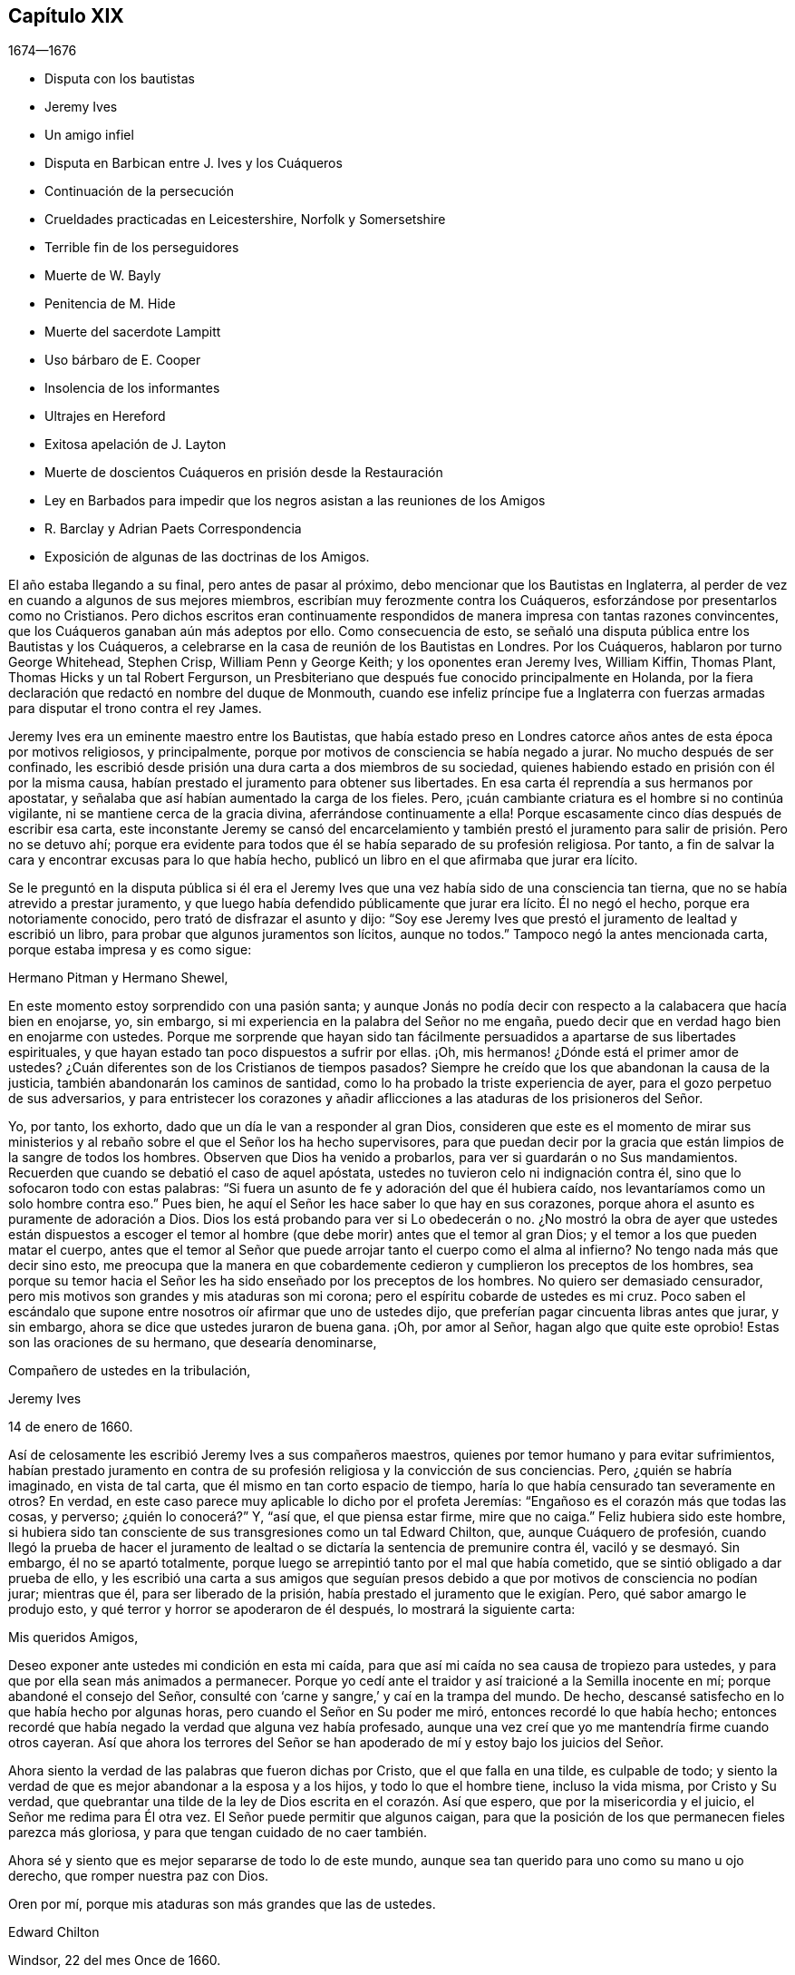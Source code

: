 == Capítulo XIX

[.section-date]
1674--1676

[.chapter-synopsis]
* Disputa con los bautistas
* Jeremy Ives
* Un amigo infiel
* Disputa en Barbican entre J. Ives y los Cuáqueros
* Continuación de la persecución
* Crueldades practicadas en Leicestershire, Norfolk y Somersetshire
* Terrible fin de los perseguidores
* Muerte de W. Bayly
* Penitencia de M. Hide
* Muerte del sacerdote Lampitt
* Uso bárbaro de E. Cooper
* Insolencia de los informantes
* Ultrajes en Hereford
* Exitosa apelación de J. Layton
* Muerte de doscientos Cuáqueros en prisión desde la Restauración
* Ley en Barbados para impedir que los negros asistan a las reuniones de los Amigos
* R. Barclay y Adrian Paets Correspondencia
* Exposición de algunas de las doctrinas de los Amigos.

El año estaba llegando a su final, pero antes de pasar al próximo,
debo mencionar que los Bautistas en Inglaterra,
al perder de vez en cuando a algunos de sus mejores miembros,
escribían muy ferozmente contra los Cuáqueros,
esforzándose por presentarlos como no Cristianos.
Pero dichos escritos eran continuamente respondidos
de manera impresa con tantas razones convincentes,
que los Cuáqueros ganaban aún más adeptos por ello.
Como consecuencia de esto,
se señaló una disputa pública entre los Bautistas y los Cuáqueros,
a celebrarse en la casa de reunión de los Bautistas en Londres.
Por los Cuáqueros, hablaron por turno George Whitehead, Stephen Crisp,
William Penn y George Keith; y los oponentes eran Jeremy Ives, William Kiffin,
Thomas Plant, Thomas Hicks y un tal Robert Fergurson,
un Presbiteriano que después fue conocido principalmente en Holanda,
por la fiera declaración que redactó en nombre del duque de Monmouth,
cuando ese infeliz príncipe fue a Inglaterra con fuerzas
armadas para disputar el trono contra el rey James.

Jeremy Ives era un eminente maestro entre los Bautistas,
que había estado preso en Londres catorce años antes de esta época por motivos religiosos,
y principalmente, porque por motivos de consciencia se había negado a jurar.
No mucho después de ser confinado,
les escribió desde prisión una dura carta a dos miembros de su sociedad,
quienes habiendo estado en prisión con él por la misma causa,
habían prestado el juramento para obtener sus libertades.
En esa carta él reprendía a sus hermanos por apostatar,
y señalaba que así habían aumentado la carga de los fieles.
Pero, ¡cuán cambiante criatura es el hombre si no continúa vigilante,
ni se mantiene cerca de la gracia divina, aferrándose continuamente a ella!
Porque escasamente cinco días después de escribir esa carta,
este inconstante Jeremy se cansó del encarcelamiento y también
prestó el juramento para salir de prisión. Pero no se detuvo ahí;
porque era evidente para todos que él se había separado de su profesión religiosa.
Por tanto, a fin de salvar la cara y encontrar excusas para lo que había hecho,
publicó un libro en el que afirmaba que jurar era lícito.

Se le preguntó en la disputa pública si él era el Jeremy
Ives que una vez había sido de una consciencia tan tierna,
que no se había atrevido a prestar juramento,
y que luego había defendido públicamente que jurar era lícito.
Él no negó el hecho, porque era notoriamente conocido,
pero trató de disfrazar el asunto y dijo:
"`Soy ese Jeremy Ives que prestó el juramento de lealtad y escribió un libro,
para probar que algunos juramentos son lícitos, aunque no todos.`"
Tampoco negó la antes mencionada carta, porque estaba impresa y es como sigue:

[.embedded-content-document.letter]
--

[.salutation]
Hermano Pitman y Hermano Shewel,

En este momento estoy sorprendido con una pasión santa;
y aunque Jonás no podía decir con respecto a la calabacera que hacía bien en enojarse,
yo, sin embargo, si mi experiencia en la palabra del Señor no me engaña,
puedo decir que en verdad hago bien en enojarme con ustedes.
Porque me sorprende que hayan sido tan fácilmente
persuadidos a apartarse de sus libertades espirituales,
y que hayan estado tan poco dispuestos a sufrir por ellas.
¡Oh, mis hermanos! ¿Dónde está el primer amor de ustedes?
¿Cuán diferentes son de los Cristianos de tiempos pasados?
Siempre he creído que los que abandonan la causa de la justicia,
también abandonarán los caminos de santidad,
como lo ha probado la triste experiencia de ayer,
para el gozo perpetuo de sus adversarios,
y para entristecer los corazones y añadir aflicciones
a las ataduras de los prisioneros del Señor.

Yo, por tanto, los exhorto, dado que un día le van a responder al gran Dios,
consideren que este es el momento de mirar sus ministerios
y al rebaño sobre el que el Señor los ha hecho supervisores,
para que puedan decir por la gracia que están limpios de la sangre de todos los hombres.
Observen que Dios ha venido a probarlos, para ver si guardarán o no Sus mandamientos.
Recuerden que cuando se debatió el caso de aquel apóstata,
ustedes no tuvieron celo ni indignación contra él,
sino que lo sofocaron todo con estas palabras:
"`Si fuera un asunto de fe y adoración del que él hubiera caído,
nos levantaríamos como un solo hombre contra eso.`"
Pues bien, he aquí el Señor les hace saber lo que hay en sus corazones,
porque ahora el asunto es puramente de adoración a Dios.
Dios los está probando para ver si Lo obedecerán o no.
¿No mostró la obra de ayer que ustedes están dispuestos a escoger el temor
al hombre (que debe morir) antes que el temor al gran Dios;
y el temor a los que pueden matar el cuerpo,
antes que el temor al Señor que puede arrojar tanto el cuerpo como el alma al infierno?
No tengo nada más que decir sino esto,
me preocupa que la manera en que cobardemente cedieron
y cumplieron los preceptos de los hombres,
sea porque su temor hacia el Señor les ha sido enseñado por los preceptos de los hombres.
No quiero ser demasiado censurador,
pero mis motivos son grandes y mis ataduras son mi corona;
pero el espíritu cobarde de ustedes es mi cruz.
Poco saben el escándalo que supone entre nosotros oír afirmar que uno de ustedes dijo,
que preferían pagar cincuenta libras antes que jurar, y sin embargo,
ahora se dice que ustedes juraron de buena gana.
¡Oh, por amor al Señor, hagan algo que quite este oprobio!
Estas son las oraciones de su hermano, que desearía denominarse,

[.signed-section-closing]
Compañero de ustedes en la tribulación,

[.signed-section-signature]
Jeremy Ives

[.signed-section-context-close]
14 de enero de 1660.

--

Así de celosamente les escribió Jeremy Ives a sus compañeros maestros,
quienes por temor humano y para evitar sufrimientos,
habían prestado juramento en contra de su profesión
religiosa y la convicción de sus conciencias.
Pero, ¿quién se habría imaginado, en vista de tal carta,
que él mismo en tan corto espacio de tiempo,
haría lo que había censurado tan severamente en otros?
En verdad, en este caso parece muy aplicable lo dicho por el profeta Jeremías:
"`Engañoso es el corazón más que todas las cosas, y perverso; ¿quién lo conocerá?`" Y,
"`así que, el que piensa estar firme, mire que no caiga.`"
Feliz hubiera sido este hombre,
si hubiera sido tan consciente de sus transgresiones como un tal Edward Chilton, que,
aunque Cuáquero de profesión,
cuando llegó la prueba de hacer el juramento de lealtad
o se dictaría la sentencia de premunire contra él,
vaciló y se desmayó. Sin embargo, él no se apartó totalmente,
porque luego se arrepintió tanto por el mal que había cometido,
que se sintió obligado a dar prueba de ello,
y les escribió una carta a sus amigos que seguían presos
debido a que por motivos de consciencia no podían jurar;
mientras que él, para ser liberado de la prisión,
había prestado el juramento que le exigían. Pero, qué sabor amargo le produjo esto,
y qué terror y horror se apoderaron de él después, lo mostrará la siguiente carta:

[.embedded-content-document.letter]
--

[.salutation]
Mis queridos Amigos,

Deseo exponer ante ustedes mi condición en esta mi caída,
para que así mi caída no sea causa de tropiezo para ustedes,
y para que por ella sean más animados a permanecer.
Porque yo cedí ante el traidor y así traicioné a la Semilla inocente en mí;
porque abandoné el consejo del Señor,
consulté con '`carne y sangre,`' y caí en la trampa del mundo.
De hecho, descansé satisfecho en lo que había hecho por algunas horas,
pero cuando el Señor en Su poder me miró, entonces recordé lo que había hecho;
entonces recordé que había negado la verdad que alguna vez había profesado,
aunque una vez creí que yo me mantendría firme cuando otros cayeran.
Así que ahora los terrores del Señor se han apoderado
de mí y estoy bajo los juicios del Señor.

Ahora siento la verdad de las palabras que fueron dichas por Cristo,
que el que falla en una tilde, es culpable de todo;
y siento la verdad de que es mejor abandonar a la esposa y a los hijos,
y todo lo que el hombre tiene, incluso la vida misma, por Cristo y Su verdad,
que quebrantar una tilde de la ley de Dios escrita en el corazón. Así que espero,
que por la misericordia y el juicio, el Señor me redima para Él otra vez.
El Señor puede permitir que algunos caigan,
para que la posición de los que permanecen fieles parezca más gloriosa,
y para que tengan cuidado de no caer también.

Ahora sé y siento que es mejor separarse de todo lo de este mundo,
aunque sea tan querido para uno como su mano u ojo derecho,
que romper nuestra paz con Dios.

[.signed-section-closing]
Oren por mí, porque mis ataduras son más grandes que las de ustedes.

[.signed-section-signature]
Edward Chilton

[.signed-section-context-close]
Windsor, 22 del mes Once de 1660.

--

Es notable que E. Chilton en la conclusión de su carta diga
que sus ataduras eran mayores que las de sus amigos,
quienes no temieron la sentencia premunire, ni la pérdida de su libertad,
si debían pagar un precio tan caro como era el de prestar juramento.
Porque cuando alguien verdaderamente permanece en el temor de Dios,
no se atreve a transgredir los mandamientos divinos
en contra de las convicciones de su consciencia,
ni a buscar evasivas para evitar la presión de estos, porque ciertamente,
Dios no puede ser burlado.
¿Podría haber hablado nuestro Salvador en términos más claros y expresos que cuando dijo:
"`No juraréis en ninguna manera`"? Y sin embargo,
qué astutas artimañas han sido inventadas por los que se jactan de llamarse Cristianos,
para debilitar la fuerza de estas palabras expresas.
No es este el lugar apropiado para refutar las razones que dan, sin embargo,
no me parece inadecuado mostrar brevemente lo peligroso que es
actuar en contra de los mandamientos expresos de las Escrituras,
o en contra de la convicción de la propia consciencia para evitar
la persecución. Porque no sólo el apóstol Santiago dijo:
"`Porque cualquiera que ofendiere en un punto, se hace culpable de todos,`"^
footnote:[Santiago 2:10]
sino que nuestro supremo legislador, Cristo mismo, dice:
"`Y a cualquiera que me niegue delante de los hombres,
yo también le negaré delante de mi Padre que está en los cielos.
Y el que se avergonzare de mí y de mis palabras,
el Hijo del Hombre se avergonzará también de él,
cuando venga en la gloria de su Padre con los santos ángeles.`"^
footnote:[Mateo 10:33; Marcos 8:38]
Y para animarnos a la fidelidad también dijo: "`Y no temáis a los que matan el cuerpo,
mas el alma no pueden matar;
temed más bien a aquel que puede destruir el alma y el cuerpo en el infierno.`"^
footnote:[Mateo 10:28]
Sus palabras son en verdad tan enfáticas,
que no debería disgustarle a nadie que las repita tal como
han sido registradas por el evangelista Lucas:
"`Mas os digo, amigos míos: No temáis a los que matan el cuerpo,
y después nada más pueden hacer.
Pero os enseñaré a quién debéis temer:
Temed a aquel que después de haber quitado la vida, tiene poder de echar en el infierno;
sí, os digo, a este temed.`"^
footnote:[Lucas 12:4-5]

¿Cómo no van a impresionar estas palabras a un verdadero Cristiano?
Y más cuando consideramos que nada en el mundo puede
recuperar o restaurar a un alma que perece,
como puede verse en estas palabras de nuestro bendito Señor:
"`Porque ¿qué aprovechará al hombre, si ganare todo el mundo, y perdiere su alma?
¿O qué recompensa dará el hombre por su alma?`"^
footnote:[Mateo 16:26]
Una clara prueba de que el mundo entero y todo lo que está contenido en él,
no puede salvar un alma, ni proveer algo que la pueda redimir.
Si yo lo considerara necesario,
en este momento un celo piadoso me haría decir más sobre este tema,
pero para no extenderme demasiado e ir más allá de los límites de este tratado histórico,
no continuaré con este paréntesis, sino que volveré al relato del que me aparté.

Entonces, para retomar de nuevo el hilo de mi discurso, una vez más voy a Jeremy Ives,
quien para evitar la persecución, había prestado juramento en contra de su entendimiento.
Fue Thomas Rudyard, aludido aquí antes, quien le mencionó la carta, y Ives mismo,
sintiéndose tenso por ello, se esforzó por quebrar la fuerza de ésta diciendo,
que la razón por la que había culpado a sus amigos en la carta,
era únicamente porque habían dicho que preferían dar cincuenta
libras antes que prestar el juramento de lealtad,
y que sin embargo, juraban haberlo hecho libre y voluntariamente.
Pero, ¿hay alguien que no pueda ver cuán pobre fue la razón que dio?

Ahora pasemos a la disputa;
ya he mencionado que se afirmaba que los Cuáqueros no eran Cristianos,
y para mantener esto, Thomas Hicks usó el siguiente silogismo:

[.syllogism]
* Los que niegan a Cristo el Señor, no son Cristianos;
* No obstante los Cuáqueros niegan a Cristo el Señor,
* Por tanto, los Cuáqueros no son Cristianos.

A esto W. Penn dijo: "`Niego la menor,^
footnote:[Un silogismo categórico consta de tres partes: una premisa mayor,
una premisa menor y una conclusión. Argumentar con silogismos era la forma
más común de debate público entre la clase culta de la época.]
que es, que los Cuáqueros niegan a Cristo el Señor.`" Y T. Hicks respondió:

[.syllogism]
* Los que niegan que Cristo es una persona distinta fuera de ellos, niegan a Cristo el Señor;
* No obstante los Cuáqueros niegan que Cristo es una persona distinta fuera de ellos;
* Por tanto, los Cuáqueros niegan a Cristo el Señor.

W+++.+++ Penn pidió entonces,
que T. Hicks explicara lo que quería decir con el término "`persona.`"
Y T. Hicks respondió: "`Me refiero a Jesucristo hombre.`"
A lo que W. Penn replicó: "`Entonces niego la menor, que es,
que nosotros negamos a Jesucristo hombre.`"
A esto Hicks respondió: "`Yo puedo probar que ustedes niegan a Jesucristo hombre.
Uno de sus escritores dice que Cristo nunca fue visto con ojos carnales,
ni oído con oídos carnales.`"
A esto J. Ives añadió:

[.syllogism]
* El que niega que Cristo nunca fue visto alguna vez con ojos carnales, etc. niega a Jesucristo hombre;
* No obstante los Cuáqueros niegan que Cristo fue visto alguna vez con ojos carnales;
* Por tanto, los Cuáqueros niegan a Jesucristo hombre.

George Keith dijo entonces: "`Yo respondo distinguiendo lo siguiente:
Cristo como Dios nunca fue visto con ojos carnales;
pero como hombre fue visto con ojos carnales.`"
A esto J. Ives replicó: "`Pero Él era Cristo mientras era hombre;
¿cómo no iba a ser visto Cristo con los ojos de la carne?`"
A esta pregunta G. Keith respondió así:
"`Debemos considerar que el término o nombre '`Jesucristo`'
a veces es aplicado a Él como Dios,
y a veces a Él como hombre; sí,
a veces incluso al propio cuerpo de Jesús. Pero la pregunta es,
si ese nombre pertenece más apropiada, directa y originalmente a Él como Dios, es decir,
como era Él antes de que se hiciera hombre; o a la naturaleza humana misma.
Nosotros afirmamos que ese nombre es dado a Él más apropiada y eminentemente como Dios;
menos apropiadamente, pero aun verdaderamente, como hombre;
y menos apropiadamente a Su cuerpo, sí, a Su cuerpo muerto.`"
Entonces J. Ives preguntó: "`¿Dónde lees que al cadáver se le llamara el Cristo?`"
Esta expresión irreverente disgustó tanto a muchos, que algunos gritaron:
"`¿Dónde has leído que al cuerpo muerto de Cristo alguna vez se le llamara cadáver?`"
A raíz de este disgusto W. Penn dijo: "`Les ruego por amor al Señor,
que tratemos estas cosas como corresponde a Cristianos.`"

G+++.+++ Keith retomó entonces el discurso respondiendo a la pregunta de J. Ives así:
"`Pruebo que el cuerpo muerto de Jesús fue llamado Cristo,
a partir de las palabras de María,
'`¿Dónde lo han puesto?`' Porque ella justo antes
había llamado al cuerpo su '`Señor.`' Así mismo,
el ángel le dijo:
'`Ved el lugar donde fue puesto el Señor.`' Y del hecho
de que Él era Jesucristo incluso antes de hacerse carne,
lo pruebo a partir de lo dicho por el apóstol: '`Dios,
que creó todas las cosas por Jesucristo.`'`"^
footnote:[Efesios 3:9]

Entonces T. Hicks dijo: "`Yo demostraré que los Cuáqueros no son Cristianos.`"
Y J. Ives añadió: "`Los que dicen que Cristo no puede ser visto con ojos carnales,
y que nunca fue visible para los hombres impíos, niegan a Cristo el Señor;
porque Él fue visto con ojos carnales y por los hombres impíos.`" A esto W. Penn dijo:
"`Yo distingo la palabra '`visto`';
porque los hombres impíos pudieron verlo en la apariencia corporal, y sin embargo,
no lo vieron como Cristo el Señor. Ellos vieron Su naturaleza humana,
pero no Su condición de Cristo.
Esto lo probaré a partir de las palabras de Cristo
a Pedro (cuando Pedro confesó que Él era el Cristo,
el hijo del Dios vivo) diciendo: '`Porque no te lo reveló carne ni sangre,
sino mi Padre que está en los cielos.`'^
footnote:[Mateo 16:17]
Por tanto, de esto se deduce que Pedro, con un ojo carnal,
no había podido ver a Cristo el Señor;
mucho menos lo habrían podido ver los hombres impíos. Mi
segunda prueba es a partir de las palabras del apóstol:
'`A quien ninguno de los príncipes de este siglo conoció; porque si lo hubieran conocido,
nunca habrían crucificado al Señor de gloria.`'^
footnote:[1 Corintios 2:8]`" W. Penn, ampliando un poco más este tema dijo también,
que ver y conocer en las Escrituras a veces eran equivalentes.
Y G. Keith añadió: "`Cristo dijo: '`El que me ha visto a mí, ha visto al Padre;`'^
footnote:[Juan 14:9]
pero ningún hombre impío ha visto al Padre, por tanto,
ningún hombre impío ha visto verdaderamente a Cristo como tal.`"
Ives y sus compañeros se burlaron de esta distinción,
pero los Cuáqueros afirmaron que todos los que vieron a Jesús como el hijo del carpintero,
realmente no lo vieron como el Cristo de Dios.

Entonces Ives preguntó:
"`¿Es la naturaleza humana una parte de Cristo el Señor?`" A esto W. Peen respondió:
"`Ustedes todavía no nos han respondido una pregunta,
pero le responderé a J. Ives la suya, si él promete responderme la mía.`" Entonces,
como Ives dijo que la respondería, W. Peen replicó: "`Yo declaro aquí,
que nosotros fielmente creemos que esa santa naturaleza
humana es miembro del Cristo de Dios.`"
Y luego dirigiendo su pregunta a Ives, le dijo:
"`¿Era Él el Cristo de Dios antes de que se manifestara en la carne?`"
"`Él era el Hijo de Dios,`" respondió Ives.
"`Pero,`" replicó W. Penn,
"`¿era Él Cristo el Señor? Probaré que era Cristo
el Señor tanto antes como después. Primero,
a partir de las palabras del apóstol Pablo a los corintios,
donde dice que Israel bebía '`de la Roca espiritual que los seguía,
y la Roca era Cristo.`'^
footnote:[1 Corintios 10:4]
Luego de Judas, en la que algunas copias griegas tienen así:
'`que Jesús sacó al pueblo de Israel de Egipto.`'^
footnote:[Judas 5]`" Pero a esto Ives no dio respuesta,
sin importar cuántas veces se le pidió.

Esto no era de extrañar,
dado que era bien sabido que entre los Bautistas había algunos
que estaban a favor de los principios Socinianos.
Sin embargo, Ives para no parecer del todo sin palabras, volvió a hacer una pregunta,
diciendo: "`¿Creen que Cristo en Su naturaleza humana está en el cielo?`"
Esto hizo que G. Whitehead le dijera a la audiencia:
"`Ustedes han escuchado la acusación contra nosotros,
y la distinción que se ha hecho entre los dos tipos de ver a Cristo; a saber,
entre el ver espiritual salvador de Cristo el Señor, y el ver Su hombre exterior,
persona o cuerpo.
En este último sentido nunca se quiso decir que Él no fuera visible al ojo externo,
sino más bien, que Él era el Cristo, la Roca espiritual de la que todo Israel bebió;
que Él era antes que Abraham fuese;
que Él estaba glorificado con el Padre antes de que el mundo comenzara;
y que Cristo Mismo le dijo a Felipe: '`El que me ha visto a mí, ha visto al Padre`';
pues sólo los santos, o hijos de la luz, pueden decir verdaderamente:
'`hemos visto Su gloria, como del unigénito del Padre,
lleno de gracia y de verdad.`' En todas estas últimas consideraciones, o sentido de ver,
Cristo el Señor sólo fue visto espiritualmente, y no con los ojos carnales.`"
Ives concedió esto para que así se dejara este tema.

Sin embargo, inmediatamente después,
en lugar de probar que los Cuáqueros no eran Cristianos, volvió a preguntar:
"`¿Creen o reconocen ustedes que Cristo está en el cielo con Su naturaleza humana?`"
A esto W. Penn respondió:
"`Creemos que el hombre Jesucristo está glorificado en el cielo.`"
Pero al ver que Ives se negaba a aceptar esa respuesta
porque no se ajustaba a los términos de su pregunta,
Penn preguntó:
"`¿Qué diferencia hacen entre el ser hombre y naturaleza humana de Cristo?`"
"`Ninguna,`" respondió Ives, "`si hablas con franqueza.`"
A esto Penn respondió: "`Hablo con franqueza;
nosotros creemos que esa naturaleza humana santa está en la gloria celestial.`"

Ahora bien, como empezó a oscurecer,
los Bautistas querían dejar el debate y reanudar el asunto en otro momento;
pero las partes no pudieron ponerse de acuerdo.
Porque aunque los Bautistas seguían afirmando que los Cuáqueros no eran Cristianos,
se dieron cuenta de que los Cuáqueros tenían abundante razón para mantener lo contrario;
y esto lo habían hecho tan efectivamente, que los del otro partido,
bajo el pretexto de que el lugar de reunión estaba sobrecargado de personas,
y de la posibilidad de que la galería cediera,
disolvieron la reunión sin llegar a una conclusión final.

Este año la persecución en Londres no era muy aguda,
pero estaba muy activa en otros lugares,
por lo que no me falta material para hacer un extenso relato de ella.
Pero para evitar la redundancia, sólo mencionaré un caso.

Un tal Robert Tillet, en Buckingham,
que estaba enfermo de tisis y creía que su muerte estaba próxima,
quiso que algunos de sus amigos lo visitaran.
En respuesta a esta invitación llegaron a su casa algunos de ellos,
en un número no mayor de catorce personas.
Entonces, dos informantes fueron a poner sobre aviso a un juez de paz,
quien registró esa pequeña asamblea como una reunión sediciosa,
y multó al enfermo con veinte libras por su supuesta transgresión;
y por eso le confiscaron sus bienes y le quitaron seis vacas.
Y a un tal Robert Smith,
al que los informantes habían escuchado decir cinco o seis palabras,
también lo multaron con veinte libras como predicador;
multa que después fue exigida a algunos otros de los que estaban presentes en ese momento.

La paz entre Inglaterra y Holanda se firmó este año, ante la insistencia de España,
pero la guerra entre Holanda y Francia continuó.

Ahora paso al año 1675, a principios del cual G. Fox llegó a Londres,
mientras el Parlamento sesionaba y aconsejaba al rey que
suprimiera el crecimiento del papismo entre tanto,
los Cuáqueros seguían soportando la mayor parte de la persecución,
pues sus reuniones religiosas eran comúnmente denominadas conventículos sediciosos.

Después de asistir a la reunión anual de sus amigos en Londres,
G+++.+++ Fox dejó la ciudad y se fue a Lancaster, y de ahí a Swarthmore.
Allí, al tener una vivienda propia, permaneció casi dos años para descansar,
porque había contraído varias dolencias a causa de las privaciones
y encarcelamientos que habían debilitado mucho su cuerpo.
Estando allí,
se enteró de que cuatro jóvenes estudiantes de Aberdeen
habían sido convencidos de la verdad,
en una disputa que Robert Barclay y George Keith habían
sostenido con algunos de los eruditos de esa universidad.
En una ocasión, siendo visitado por algunos de los vecinos,
llegó también el coronel Kirby, su antiguo perseguidor,
que ahora se portaba muy afectuoso y le dio la bienvenida al condado.
A pesar de esta aparente amabilidad,
tiempo después les ordenó a los alguaciles de Ulverstone,
que le dijeran a G. Fox que no debía tener más reuniones en Swarthmore,
porque si lo hacía, ellos tenían la orden del coronel de disolverlas;
y que se presentarían el Domingo siguiente.
Pero esta amenaza no amedrentó a G. Fox,
porque él con sus amigos celebraron su reunión ese Primer-día y nadie llegó a molestarlos.
Durante su estancia en casa,
cuando no estaba viajando de un lado a otro del condado
edificando a sus amigos como solía hacerlo,
suplía esa necesidad con su pluma,
y los exhortaba por escrito cada vez que no podía hacerlo de palabra.
Además de esas cartas y epístolas, también escribió tratados de utilidad,
pues era un hombre diligente.

Mientras tanto, la persecución por la adoración a Dios no cesó por completo.
La ley contra los conventículos sediciosos les dio oportunidad a los malintencionados,
de perturbar las reuniones religiosas de los Cuáqueros,
que nunca se reunieron de manera clandestina, sino siempre públicamente.
Por este motivo se les impusieron muchas multas, a lo que hay que añadir,
que a menudo eran muy maltratados y gravemente lastimados, como en Long Claxston,
en Leicestershire,
donde algunas mujeres fueron arrastradas del cuello a lo largo de la calle.
Entre estas había una viuda, a quien se le arrancó la piel del cuello por esta grosería;
y una anciana de más de setenta años fue violentamente arrojada al piso.
Algunos de los hombres fueron arrastrados del pelo y otros de las piernas,
además de los muchos golpes que les dieron.
De hecho, algunos fueron pisoteados hasta hacerlos sangrar por sus bocas y narices.
Sin embargo, todo esto lo soportaron pacientemente, sin oponer resistencia;
y en algunas ocasiones sucedió, que los que no tenían el don de predicar,
alcanzaron a otros mediante sus pacientes sufrimientos,
al mostrar por su comportamiento manso que sus obras concordaban con su profesión Cristiana.
Y aunque muchos fueron despojados de todo lo que tenían,
incluso de sus ropas y de sus camas, continuaron firmes sin desmayar;
aunque a menudo se llamaba "`reunión,`" cuando algunos se
congregaban no propiamente para realizar la adoración religiosa,
como ya ha sido relatado.

En Kirby Muckloe,
donde varios habían acudido a la casa de John Penford
para proveer para los pobres entre ellos,
el sacerdote de la parroquia, llamado John Dixon,
informó contra ellos por carta a Wenlock Stanly, de Branston,
quien envió a tres de sus criados a inspeccionar dicha reunión. Y aunque estos
hombre revisaron el libro donde se había anotado la distribución de la caridad,
y encontraron que la reunión sólo había sido para
considerar las necesidades de los pobres,
varios fueron multados,
y el mismo J. Penford fue multado con veinte libras por su casa y diez libras por predicar;
porque como se le oyó hablar,
eso fue considerado suficiente para hacerlo pasar por predicador.
Ahora bien, aunque él y Richard Woodland apelaron a la justicia,
el tribunal les denegó rotundamente la apelación,
a menos que primero prestaran el juramento de lealtad.
Esta era la vieja trampa; por tanto,
se les negó su audiencia y se les impuso el triple de daños.

En Lewes, Sussex, el sacerdote William Snat se convirtió en informante,
y fue varias veces a la reunión de los Cuáqueros en ese lugar,
y de ahí al juez Henry Shully,
a quien le declaraba bajo juramento dónde había sido
celebrada la reunión y quién había predicado.
Este asunto era tan infame, que una vez dio información falsa con respecto a la casa;
pero la ganancia que resultaba de este trabajo, sin importar cuán abominable fuera,
brillaba tan seductoramente, que un pariente suyo llamado James Clark,
también entró en el oficio de informante; algo que cualquiera podía hacer fácilmente.

En Norfolk, la rabia de los perseguidores era tal,
que algunos que habían sido despojados de todo,
se vieron obligados a acostarse sobre paja, incluso en invierno,
como fue el caso de Joseph Harrison, su esposa y sus niños. Sin embargo,
esta incansable familia, no dejó de asistir a sus reuniones religiosas.
De hecho, ni siquiera se les permitía descansar a los muertos,
porque esta ultrajante barbarie llegó a tal altura, que Mary,
la esposa de Francis Larder, tras haber muerto y haber sido sepultada,
fue desenterrada por orden de un tal Thomas Bretland, por lo que se quebró el ataúd,
se arrastró y se expuso el cadáver en el mercado.
Así,
a esta mujer fallecida no se le permitió estar más tranquila
en su tumba de lo que había estado en su lecho de enferma,
pues el día anterior a su muerte,
había sido amenazada por orden de un tal Christopher Bedinfield,
con quitarle su cama mientras viviera.
Ahora, la razón para llevarse su cadáver fue,
que como su esposo era uno de los llamados Cuáqueros (aunque
ella no había sido propiamente miembro de dicha sociedad),
fue tomado a mal que hubiera sido enterrada de manera sencilla,
sin pagarle al sacerdote sus supuestos honorarios
por el acostumbrado servicio sobre los muertos.

En Somersertshire, treinta y dos personas fueron multadas por haber estado en un entierro.
Lo mismo sucedió en el condado de Derby,
donde Samuel Roe (tras morir su esposa) fue multado con veinte libras porque
sus amigos se habían reunido en su casa para llevar el cadáver a la tumba.
El sacerdote John Wilson actuó como informante ante el juez de paz, John Loe;
y de la casa del mencionado Samuel Roe se tomó el equivalente a treinta libras,
de modo que la parte del informante no fue menor de diez libras, dado que según le ley,
le correspondía un tercio del botín.

Podría relatar varios casos de grandes calamidades y tristes
juicios que cayeron sobre algunos de estos crueles perseguidores,
pero para no extenderme demasiado,
he pasado silenciosamente por muchos casos sorprendentes.
Sin embargo, en términos generales puedo decir, que muchos de los perseguidores,
tanto magistrados como informantes y otros, tuvieron un final miserable.
Algunos fueron sacados de esta vida por muertes repentinas o antinaturales,
y otros por persistentes enfermedades o dolencias,
o por enfermedades asquerosas y fétidas; mientras que otros,
por los botines que habían recogido acumularon grandes riquezas,
y después cayeron en gran pobreza y mendicidad.
Podría enumerar muchos nombres y mencionar también el tiempo y el lugar, y entre ellos,
a algunos eclesiásticos rapaces que tuvieron un triste final;
pero intencionalmente omito particularizar tales
casos para evitar la apariencia de rencor y envidia.
Algunos de los que habían sido muy activos en el despojo,
declararon con sus propias bocas el terrible remordimiento
de consciencia que sentían por haber perseguido a los Cuáqueros,
a tal punto, que algunos gemían su constante aflicción, mezclada con desesperación,
bajo los severos dolores que sufrían en sus cuerpos.

Fue juzgado por muchos como un caso muy notable, que alrededor del año 1663,
un tal Christopher Glin, sacerdote de Burford,
que había actuado con un celo muy imprudente contra los Cuáqueros,
después de leer su texto en el púlpito y luego intentar leer su sermón,
fue repentinamente golpeado con ceguera,
y continuó ciego hasta que murió. Pero ninguno de los perseguidores
parecía darse por enterado o considerar tales casos,
pues siguieron dándole rienda suelta a su ira contra los Cuáqueros;
quienes a pesar de todo, continuaban con paciencia,
si bien no creían que fuera ilícito denunciar la
grave opresión ante los que estaban en autoridad,
para que no se excusaran como ignorantes de estos violentos procedimientos.
Por tanto, no dejaron de publicar en forma impresa,
muchos de los casos notorios que han sido relatados aquí,
y de presentarlos al rey y al Parlamento con humildes discursos para tal efecto.
Pero todo esto encontró poca acogida.
El rey Carlos, al parecer, no iba a ser el hombre que quitaría el yugo de la opresión,
esta obra fue reservada para otros.
Su hermano James, quien fue su sucesor, empezó a hacerlo,
con qué intención sólo el cielo lo sabe;
y William III (ese excelente príncipe) la llevó
a la perfección en la medida de sus posibilidades.

Este año falleció en el mar William Bayly,
regresando de las Indias Occidentales en el barco llamado el "`Samuel,`" de Londres,
en la latitud de 46 grados y 36 minutos.
Él había sido maestro entre los Bautistas,
y había leído mucho de los libros de Jacob Boehme,
pero no había encontrado por ello una verdadera satisfacción para su alma.
Y después de entrar en sociedad con los llamados Cuáqueros,
se convirtió en un celoso predicador entre ellos.
Cuando en este último viaje se enfermó y sintió que se aproximaba la muerte,
le pidió a John Clark, capitán del mencionado barco,
que le diera recuerdos a su esposa y a sus pequeños, y también a George Fox,
George Whitehead y a otros; y sintiéndose lleno de gozo empezó a cantar:
"`La Palabra creadora del Señor permanece para siempre.`"
Tomó de la mano a varios que estaban a su alrededor y los exhortó a temerle al Señor,
y a no temerle a la muerte.
"`La muerte,`" dijo, "`no es nada en sí misma;
porque el aguijón de la muerte es el pecado.
Díganles a los Amigos en Londres, que se habrían alegrado de ver mi rostro,
que voy a mi Padre y al Padre de ellos, a mi Dios y al Dios de ellos.
Recuérdenle a mi esposa mi amor por ella; ella será una viuda triste,
pero no dejen que se lamente demasiado, porque yo estoy bien.`"
Y después de hablarle al capitán algo sobre sus asuntos externos,
dijo con respecto a su esposa y a sus hijos: "`No les he dejado porciones externas,
sino que mi esfuerzo ha sido hacer de Dios, el Padre de ellos.
¿Recostaré mi cabeza sobre las aguas?
Bien, Dios es Dios de todo el universo; y aunque mi cuerpo se hunda en el mar,
nadaré sobre las aguas.`"
Luego, despidiéndose del grupo dijo: "`No puedo ver a ninguno de ustedes,
pero les deseo lo mejor.`"
Y cuando uno le preguntó cómo estaba, respondió: "`Estoy perfectamente bien.`"
Después de decir muchas más palabras sensibles,
partió tranquilamente a eso de las cuatro de la mañana,
como si se hubiera quedado dormido.
Su esposa Mary,^
footnote:[El nombre de soltera de Mary Bayly era Mary Fisher,
mencionada en los capítulos 7 y 10 de esta historia.]
la misma que anteriormente había estado en Adrianópolis
y hablado con el emperador de los turcos,
escribió un excelente testimonio de él. Y John Crook,
en el prefacio de las obras de W. Bayly,
dio el siguiente testimonio de él (cuya verdad conozco por mi propia experiencia):

[quote]
____
Así como era audaz y celoso en su predicación,
al estar dispuesto a aprovechar su tiempo (como si hubiera
sabido que no iba a estar mucho tiempo entre nosotros),
también era valiente en sufrir por su testimonio cuando era llamado a ello.
Una vez lo vi ponerse de pie en el estrado para defender su causa inocente,
como el santo Esteban ante el Sanedrín,
cuando las amenazas de sus perseguidores se asemejaban a
la lluvia de piedras cayendo sobre aquel bendito mártir,
gritando con ruidos espantosos: "`¡Llévatelo, carcelero!,`" etc., y sin embargo,
en todo ese rato no cambió su semblante,
salvo por el adorno adicional de algunas sonrisas inocentes.
En una ocasión,
los crueles perseguidores lo lanzaron al piso y lo
arrastraron jalándolo del pelo de su cabeza,
y se esforzaron por desgarrarle la boca y quebrarle la mandíbula,
de modo que el suelo donde estaba quedó manchado con su sangre.
Y como si esta carnicería no hubiera sido suficiente para
convertirlo en un sacrificio idóneo para su crueldad,
un perseguidor corpulento y pesado le pisó el pecho con los pies,
tratando de sacarle el aire.
Y después de que este perseguidor había cumplido su voluntad,
le ordenó al carcelero que se lo llevara y lo pusiera en algún hueco apestoso
para su abrigo y curación. Y si el Dios de Israel no hubiera sido su médico ahí,
habría sido quitado de entre nosotros mucho tiempo antes.
____

Al principio de este año, 1676, murió en Londres un tal Matthew Hyde.
Este hombre se había dedicado por espacio de veinte años,
a contradecir públicamente a los Cuáqueros en sus reuniones,
y a molestarlos en su adoración a Dios,
pensando (a partir de un celo ciego) que le hacía a Dios un servicio aceptable,
mediante su celosa oposición a lo que él juzgaba ser herejía. Ahora bien,
por mucho que este hombre se inclinara contra ellos, mostraba esta moderación,
que en su oposición no se comportaba con furia, sino que parecía bien intencionado,
aunque se equivocaba enormemente,
y con frecuencia obstaculizaba la predicación de los ministros entre los Cuáqueros.
Esto llevó a William Penn a orar a veces a Dios muy fervientemente por él,
y a decirle en presencia de muchos oyentes que Dios
disputaría con él por medio de Sus justos juicios,
y que llegaría el momento cuando se vería forzado a confesar
la suficiencia de esa luz a la que entonces se oponía,
y a reconocer que Dios estaba con aquellos que eran llamados Cuáqueros.

Este mismo Hyde, estando al borde de la muerte por una enfermedad,
pidió que se enviaran a buscar a George Whitehead y a algunos de sus amigos.
A un tal Cotton Oade,
que le preguntó si tenía algo que decir para limpiar su consciencia por haberse
opuesto tan a menudo al pueblo llamado Cuáquero en su ministerio y oraciones,
le dijo: "`Lamento lo que he hecho, porque ellos son el pueblo de Dios.`"
Entonces G. Whitehead, que había llegado con otros a pesar de que era tarde en la noche,
le dijo: "`He venido con amor y ternura para verte.`"
A esto Hyde respondió: "`Me alegra verte.`"
Whitehead dijo: "`Si tienes algo en tu consciencia que decir,
deseo que limpies tu consciencia.`"
M+++.+++ Hyde respondió: "`Lo que tengo que decir, lo digo en la presencia de Dios.
Así como Pablo persiguió al pueblo del Señor, yo los he perseguido a ustedes, Su pueblo;
de la misma manera que el mundo persigue a los hijos de Dios.`"
Habló más, pero como estaba muy débil, sus palabras no pudieron ser bien entendidas.
Entonces G. Whitehead continuó:
"`Tu entendimiento estaba oscurecido cuando las tinieblas estaban sobre ti,
y te has opuesto a la verdad y al pueblo del Señor; y sé que esa luz a la que te oponías,
se levantará en juicio contra ti.
A menudo me esforcé, junto con otros, por llevarte al entendimiento correcto.`"
A esto Hyde dijo: "`Declaro esto en la presencia de Dios y de todos los que están aquí:
He hecho mal al perseguirlos a ustedes que son los hijos de Dios, y lo lamento.
Que el Señor Jesucristo tenga misericordia de mí,
y que el Señor incremente el número de ustedes y esté con ustedes.`"

Después de una pausa G. Whitehead le dijo: "`Quisiera, si puedes hablar,
que alivies tu consciencia tanto como puedas.
Mi alma se conmueve al oírte confesar así tu mal,
dado que el Señor te ha dado un sentido de este.
En el arrepentimiento hay misericordia y perdón;
al confesar y abandonar el pecado se encuentra la misericordia del Señor,
quien en medio del juicio se acuerda de la misericordia, para que Él sea temido.`"
M+++.+++ Hyde que estaba en gran angustia y luchando por respirar, dijo poco después:
"`He hecho mal al oponerme a ustedes durante sus oraciones;
que el Señor tenga misericordia de mí. Y así como
he sido un instrumento para alejar a muchos de Dios,
que el Señor levante muchos instrumentos para volver a muchos a Él.`" G. Whitehead continuó:
"`Quiero que encuentres misericordia y perdón en
la mano del Señor. ¿Cómo está tu alma ahora?
¿No encuentras algo de alivio?`"
"`Espero que sí,`" respondió Hyde, "`y si el Señor alargara mis días,
estaría dispuesto a dar testimonio a favor de ustedes,
tan públicamente como he aparecido contra ustedes.`"
Entonces su esposa dijo: "`Es suficiente; ¿qué más se podría desear?`"
Entonces Whitehead le preguntó: "`Si el Señor no alargara tus días,
¿deseas que lo que has dicho se comunique a otros?`"
"`Sí quiero,`" respondió Hyde, "`puedes hacerlo; he dicho todo lo que podía decir.`"
Después de un rato de silencio, ya que le faltaba mucho el aire, Whitehead dijo:
"`Si esta compañía te resulta cansada, podemos retirarnos.`"
A lo que respondió: "`Pueden hacer uso de su libertad.`"
Entonces G. Whitehead despidiéndose de él dijo: "`Te dejo en las manos del Señor,
y deseo que Él te muestre misericordia y perdón, como espero que lo haga.`"
Sobre esto, M. Hyde replicó: "`Que el Señor esté con sus espíritus.`"

Todo esto fue dicho a G. Whitehead y a sus amigos en presencia de la esposa de Hyde,
y de algunos otros conocidos de él, unas dos horas antes de su muerte,
y así dio pruebas manifiestas de un sincero arrepentimiento.
Porque su esposa Elizabeth, al verlo muy atribulado en su mente le había preguntado,
si deseaba hablar con algunos de los Cuáqueros.
Y él golpeándose el pecho con una mano había dicho: "`Con toda mi alma.`"
Después de que G. Whitehead y sus amigos se fueron, siendo el séptimo día,
varias veces expresó su deseo de vivir hasta la mañana,
para poder dar testimonio ese día (el primer día de la semana),
a favor de la verdad a la que se había opuesto tan frecuentemente; sin embargo,
dio a entender que ya había encontrado cierto alivio en su espíritu.
También exhortó a su esposa, que conversaba mucho con gente importante del mundo,
a que usara el lenguaje sencillo de los Cuáqueros.
Y después de algunas palabras más en este sentido,
pronunciadas por él con buen entendimiento, se estiró y murió muy tranquilo.

En efecto, aquí vemos una muy evidente señal de la inefable misericordia de Dios,
quien no desea la muerte de ningún pecador, sino que se arrepienta y viva; y quien,
conociendo plenamente la verdadera disposición del corazón del hombre,
perdona el pecado por mera gracia, sin ningún mérito en el hombre,
sino por amor a Sí mismo, como Él mismo lo ha dicho: "`Yo,
yo soy el que borro tus rebeliones por amor de mí mismo,
y no me acordaré de tus pecados.`"^
footnote:[Isaías 43:25]
La verdad de este dicho se vio muy claramente en el ladrón convertido en la cruz,
aunque su impenitente compañero de sufrimiento endureció su corazón contra ésta.

Este año, mientras G. Fox estaba en Swarthmore, murió William Lampitt,
el sacerdote de Ulverstone,
quien anteriormente había sido un gran amigo de Margaret (ahora esposa de G. Fox),
pero se había vuelto tan envidioso contra los amigos con los que ella estaba en sociedad,
que en el año 1652 dijo,
que él daría su vida con tal de que los Cuáqueros desaparecieran
y que en el término de medio año se convirtieran en nada.
Pero en su lecho de muerte le dijo a uno de sus oyentes que había llegado a visitarlo:
"`He sido predicador por mucho tiempo y creía que había vivido bien;
pero no creí que fuera porque está en la experiencia en progreso tan duro morir.`"

En Norwich,
se hicieron grandes despojos contra los Cuáqueros debido a sus asambleas religiosas.
En una ocasión Erasmus Cooper entró en la casa de Anthony Alexander,
y le dijo a su esposa que estaba esperando un hijo,
que había llegado a confiscar todo lo que ella tenía. "`¿Todo?,`" dijo ella,
"`¿por una multa de siete libras?
Eso es duro.`"
Pero él menospreciando lo que ella había dicho replicó,
que no le dejaría una cama sobre la cual acostarse.
Entonces empezaron a quebrar las puertas con un pico,
y él y sus compañeros se comportaron tan cruelmente,
que hizo llorar a algunos de los vecinos que estaban viendo.
En un momento dado, estos saqueadores forzaron al criado de Alexander a que los ayudara;
lo que hizo que Alexander dijera que era la cosa más irracional
exigirle al criado que los ayudara a tomar los bienes de su amo.
En respuesta a esto, el supervisor, Robert Clerk, le gruñó y le dijo:
"`Son _nuestros_ bienes.`"

Los mencionados oficiales también llegaron a la casa de Samuel Duncon,
y con ellos el informante Charles Tennison y el verdugo.
Allí estuvieron varios días y noches, y mantuvieron a la esposa de Samuel,
que estaba esperando un hijo, prisionera en su propia casa, sin dejarla hablar con nadie,
ni dejar que nadie llegara a verla.
Y después de que habían roto todas las puertas cerradas,
se llevaron un valor aproximado de cuarenta y tres libras en bienes.
Estos informantes eran tan insolentes, que uno no dudó en decir:
"`Haré que el alcalde me atienda cuantas veces quiera; a mi antojo.`"
En realidad, esta perversa banda se había hecho tan poderosa,
que nadie se atrevía a oponerse a ellos por temor a caer en desgracia con el tribunal;
pues era animados por los que estaban en altos puestos,
y probablemente por la insistencia de los papistas, o por los afectados por el papismo.

Este verano llegó a una reunión de los Cuáqueros en Norwich, el alguacil William Poole,
junto con un informante que había hecho que lo acompañara,
y al escuchar la predicación clamó con lágrimas en sus ojos: "`¿Qué debo hacer?
Sé que el poder de Dios está entre ustedes;`" y luego le dijo al informante,
que si había una maldición colgando sobre algún pueblo sobre la tierra,
era sobre los informantes.
Y el informante Tennison, que había ayudado a llevarse los bienes de Samuel Duncon,
estando después encarcelado por deudas,
confesó que nunca había prosperado desde que se había dedicado a ese trabajo;
y dijo que si era liberado, nunca más se metería en eso.

En Nottinghamshire también se realizaron grandes despojos y estragos,
de los que el juez Robert Thoroton fue un gran instrumento.
Pues en Sutton otorgó una orden para confiscar los bienes de dos personas,
una de la cuales era una mujer,
que después de hablar cinco o seis palabras en la reunión--lo que,
según el testimonio de algunos oficiales que estaban presentes,
no era de ninguna manera una predicación--fue delatada como "`predicadora,`" y por tanto,
multada por el mencionado juez Thoroton con veinte libras.
Como ella no podía pagar,
la mitad de la multa fue cargada sobre ella y la otra mitad fue cargada sobre John Fulwood.
En otro momento, Thoroton dio una orden para confiscar los bienes de William Day,
un molinero.
A este hombre, que había estado en la reunión en Sutton, en la calle,
se le impuso una multa de veinte libras cuando el supuesto predicador no pudo pagar;
aunque W. Day probó (y los oficiales que sacaron a sus amigos del lugar de reunión también
declararon) que las palabras que fueron llamadas "`predicación`" en dicha reunión,
no habían sido más que la respuesta a lo que otro había dicho.
A pesar de todo ello, Thoroton, a fin de proteger y gratificar al informante dijo:
"`Aunque sólo se haya dicho una palabra, es suficiente.`"
Una pobre mujer en South Collingham,
que ya había sido despojada de casi todo lo que tenía,
y a quien desde entonces sus amigos le habían provisto una cama y otras cosas necesarias,
también fue privada de esas cosas porque continuó asistiendo a las reuniones.
Matthew Hartly, un pobre hombre que vivía de hilar lana,
fue igualmente despojado de todo lo que tenía por asistir a la reunión del lugar.
Así sucedió con muchos otros,
cuyos nombre y apellidos podría mencionar si tuviera la intención de extenderme.
Y si sus amigos no se hubieran ocupado de ellos,
y de otras familias empobrecidas que había perdido todo mediante el despojo,
muchos podrían haber perecido.

En el pueblo de Hereford, las reuniones también eran perturbadas de tiempo en tiempo,
principalmente por muchachos que no sólo lanzaban piedras y excremento,
sino también petardos encendidos;
y hacían todo tipo de insolencias y travesuras contra este pueblo inofensivo;
ya fuera quebrando el vidrio de las ventanas, o las bancas y asientos.
Uno de los líderes de este revoltoso grupo era el hijo de un tal Abraham Seward,
quien por esta época fue electo alcalde.
Pero cuando le fueron presentadas las quejas sobre
las ultrajantes acciones de esta perversa banda,
fingió ignorar las acciones de su hijo,
y amenazó a los que habían acudido a él con aplicarles la ley si no suspendían sus reuniones.
Y como era bien sabido que el principal maestro de la escuela del pueblo,
estaba disgustado por la excesiva insolencia de algunos de sus estudiantes,
también se informó que se le había prohibido corregirlos por ello,
y que los sacerdotes los alentaban a hacerlo,
diciéndoles que los respaldarían en lo que hicieran,
pues algunos de estos salvajes muchachos eran cantantes del coro.
Dos amigos acudieron a los magistrados Robert Simons y Thomas Simons,
para informarles de los excesivos abusos que habían sufrido;
pero los magistrados no consideraron del todo su queja,
y R. Simons se esforzó por obtener de uno de ellos la confesión de alguna reunión,
con la intención, como él mismo dijo, de multarlo inmediatamente si hubiera confesado.

Ahora bien, como la insolencia de estos muchachos era alentada así por las autoridades,
no es de extrañar que continuara ahí todo un año. Finalmente,
ocho hombres fueron sacados de una reunión por el mencionado alcalde Abraham Seward,
y llevados al ayuntamiento; y de camino hacia el lugar,
el alcalde les dijo que nunca más se reunirían allí. En
respuesta a esto uno de los amigos que iba con él,
le dijo: "`Nosotros somos un pueblo congregado por el poder del Señor; por lo tanto,
el poder del hombre no puede dispersarnos.`"
Al llegar al ayuntamiento, les fueron presentados los juramentos de lealtad y supremacía,
sobre lo cual dijeron: "`Somos Cristianos; por lo tanto,
no podemos quebrantar el mandamiento de Cristo que nos prohíbe jurar en ninguna manera.
Sin embargo, no negamos ni rechazamos rendirle justa y legítima lealtad al rey.`"
Y por persistir en su negativa a jurar los enviaron a prisión. Al día siguiente,
un tal Walter Rogers, que era clérigo, pasó por la casa de reunión de los Cuáqueros,
y al observar cuán destruida estaba les dijo a algunos de los jóvenes,
que ellos eran muy buenos muchachos y que habían
hecho su trabajo mejor de lo que él había pensado.

En una de las sesiones trimestrales en Nottingham, apareció un tal John Sayton,
quien después de haber sido multado con veinte libras
por permitir un conventículo en su casa,
en la parroquia de Blyth, llegó a apelar a la justicia.
El testigo presentado contra él dijo:
"`Yo estaba ahí ese día y había varias personas reunidas,
pero todas estaban en silencio y no se dijo una palabra entre ellos;
pero no vi a John Sayton ahí.`" Ahora,
se hizo constar en audiencia pública mediante pruebas sustanciales,
que el mencionado John Sayton estaba a casi sesenta millas de la
casa ese mismo día. Entonces el abogado del acusado dijo:
"`En primer lugar, dado que no hubo predicación, oración,
ni lectura como el testigo declara, no pudo haber sido un conventículo religioso.
En segundo lugar, dado que no pueden probar que él estaba ahí,
¿cómo puede juzgarse que él haya consentido a sabiendas o voluntariamente
dicha reunión?`" A esto el abogado del informante objetó diciendo:
"`Aunque no haya habido predicación, oración o lectura,
es bastante evidente que estaban reunidos bajo el pretexto de un ejercicio religioso;
y dado que había más de cinco personas que no eran de la familia de John Sayton,
debe ser necesariamente un conventículo.
Y en cuanto a la segunda pregunta, dado que no podemos probar que él estaba ahí,
debemos dejar a la consciencia del jurado,
si él voluntariamente consintió o no la reunión.`"

Después de que hablaron los abogados de ambos lados, Peniston Whaley,
uno de los magistrados que ocupaba una silla como juez del tribunal,
se puso de pie y le dijo al jurado:
"`Aunque no había un ejercicio religioso visible que pueda ser probado,
los Cuáqueros dicen que ellos adoran a Dios en Espíritu y en verdad;
y nosotros sabemos que su manera es sentarse suspirando y gimiendo,`" etc.
Cuando el jurado regresó y el tribunal les preguntó:
"`¿Fallan a favor del rey o del acusado?,`" respondieron: "`A favor del acusado.`"
Esto disgustó tanto al mencionado juez Whaley,
que les pidió que salieran de nuevo y lo reconsideraran,
pero al decir uno de los hombres del jurado,
que ellos habían llegado a un acuerdo y habían considerado el asunto muy bien,
se enfureció de tal manera que les dijo: "`¡Todos ustedes merecen ser ahorcados;
porque no son mejores que los salteadores de caminos!`"
Tal vez él mismo era un informante, o un amigo especial de ellos,
y por eso lamentaba que el jurado lo hubiera privado del botín, o de una parte de este.

Había entonces una gran persecución en todas partes de Inglaterra,
y no le fue mejor al principado de Gales.
Este verano, en el condado de Merioneth, en el pueblo de Bala,
nueve personas fueron tomadas prisioneras y llevadas a la sesión
del tribunal bajo la acusación de no asistir a sus iglesias parroquiales,
y les fueron presentados los juramentos de lealtad y supremacía.
En vista de la negativa de ellos a prestar los juramentos,
los magistrados Kemick Eyton y Thomas Walcot declararon en audiencia pública,
que en caso de que los prisioneros se negaran a hacer los juramentos una segunda vez,
ellos debían ser procesados como traidores;
los hombres debían ser ahorcados y descuartizados, y las mujeres quemadas en la hoguera.
Pero estas amenazas no los amedrentaron;
porque en la siguiente sesión del tribunal cuando
les fueron presentados los juramentos de nuevo,
ellos continuaron negándose,
aunque solemnemente reconocieron su lealtad al rey como magistrado supremo.
En consecuencia, fueron enviados a una prisión cerrada,
donde uno de ellos llamado Edward Rees, que era de casi sesenta años,
no pudo soportar el frío y murió en el momento más gélido de la helada,
pues no se les permitió encender un fuego.

Un tiempo antes de esto, sucedió dentro de la corporación de Pool, en Montgomeryshire,
que el juez David Maurice entró en una casa donde un pequeño
número de personas estaban pacíficamente reunidas en silencio,
y les exigió que se marcharan.
Ante esto, Thomas Lloyd, uno del grupo,
empezó a decir unas pocas palabras para definir la verdadera
religión y qué era la verdadera adoración. Ahora bien,
lo que dijo fue tan razonable,
que el mencionado juez lo aprobó como sano y según la doctrina de la iglesia de Inglaterra.
Sin embargo, multó a Thomas Lloyd con veinte libras por predicar.

Este año murió en prisión John Sage, de casi ochenta años,
después de haber estado casi diez años prisionero en Ivelchester, en Somersetshire,
por no pagar los diezmos.
También resultó, que desde la restauración del rey Carlos,
más de doscientas personas de los llamados Cuáqueros habían muerto en prisión en Inglaterra,
donde habían estado confinados debido a su religión. Yo
podría relatar una gran cantidad de sucesos de este año,
si tuviera en mente extender mi obra; sin embargo, no puedo dejar de mencionar,
que este año, en la isla de Barbados, en las Indias Occidentales,
se promulgó una ley para evitar que los negros entraran a las reuniones de los Cuáqueros.
Dicha ley es como sigue:

[.embedded-content-document.legal]
--

Considerando que últimamente,
a muchos negros se les ha permitido permanecer en las reuniones
de los Cuáqueros como oyentes de sus doctrinas,
y les han enseñado sus principios,
por lo que la seguridad de la isla puede estar en peligro,
se promulga que si en algún momento después de la promulgación de la presente,
se halla a un negro, o negros, con el pueblo llamado Cuáqueros,
en cualquiera de sus reuniones, como oyente de sus predicaciones,
él o ella será decomisado--una mitad se embargará o demandará para él o ellos,
si pertenece a alguno de los Cuáqueros, y la otra mitad para el uso público de la isla.
Y si dicho negro, o negros,
no pertenece a ninguna de las personas presentes en la misma reunión, cualquier persona,
o personas,
podrá interponer una acción en virtud de este estatuto contra
cualquiera de las personas presentes en la mencionada reunión,
a elección del informante, y así cobrar diez libras por cada negro, o negros,
presente en dicha reunión como se ha dicho, para que sea dividido como se ha dicho.

Y ninguna persona podrá tener una escuela para instruir a un niño en cualquier aprendizaje,
a menos que primero preste los juramentos de lealtad y supremacía delante
de cualquier juez de paz de la parroquia donde vive la parte,
y obtenga un certificado de ello, u obtenga una licencia especial del gobernador,
bajo pena de tres meses de prisión y el decomiso de 300 libras de azúcar mascabado^
footnote:[El azúcar mascabado,
es azúcar no refinado o apenas refinado.]--una mitad para
el informante y la otra para el uso público de la isla.
Y ninguna persona, que no sea habitante o residente de esta isla,
y que no lo haya sido por doce meses seguidos,
podrá de aquí en adelante hablar o predicar públicamente en la reunión de los Cuáqueros,
bajo pena de seis meses de prisión y el decomiso de 1000 libras de azúcar mascabado,
una mitad para los que demandan por ello, y la otra para el uso público de la isla.

Leída y aprobada por el consejo el 21 de abril de 1676,
y autorizada por su excelencia +++[+++el gobernador]
el mismo día.

[.signed-section-signature]
Edward Steed

[.signed-section-context-close]
Representante-secretario.

--

Aunque al principio de este estatuto,
la instrucción de los negros en la doctrina de los Cuáqueros es señalada
como algo por lo que la "`seguridad de la isla puede estar en peligro,`"
el resultado muestra que este no era en absoluto el asunto,
sino que se intentaba privar a los Cuáqueros de su debida libertad.

Este año Robert Barclay le escribió una carta a Herr Adrian Pacts,
con quien había tenido una conversación cuando el mencionado Herr regresaba de España,
donde había sido embajador de los Estados de las Provincias Unidas.
Herr Pacts, que tenía una extraña opinión de la doctrina de los Cuáqueros,
hacía un buen tiempo le había escrito una carta^
footnote:[Se encuentra en el libro llamado Prastantium ac
eruditorum virorum Epistole Eccksiastique & Theologica.
Amatelodami apud Franciscum Halman.
1704]
a Christian Hartzoeker, en Rotterdam, acerca de la doctrina de ellos;
y después de haber discutido con Barclay con respecto a
la revelación interior y directa del Espíritu de Dios,
esto llevó a Barclay a escribirle al mencionado Herr una carta del tema en latín,
en la que respondía más ampliamente a sus argumentos de lo que había hecho en persona.
Esta carta fue enviada de Escocia a Holanda, y entregada por Benjamín Furly en Rotterdam,
al mencionado Herr Pacts, expresándole el deseo de que se complaciera en responderle;
lo cual Pacts prometió que haría. Pero al continuar él deficiente en el caso,
Furly al final la publicó en forma impresa,
pero sin mencionar el nombre de la persona a quien había sido escrita,
únicamente que estaba dirigida a _Cuidam legato._
+++[+++En español: A cierto embajador.]

En esta carta se expuso en primer lugar, la objeción de Herr Pacts, a saber,
que puesto que el ser y la sustancia de la religión Cristiana
consistían en el conocimiento y fe con respecto al nacimiento,
vida, muerte, resurrección y ascensión de Jesucristo,
él consideraba que la sustancia de la religión Cristiana era una verdad contingente;^
footnote:[Una _verdad contingente_ es una proposición
que es verdadera pero que podría ser falsa.
La verdad de la proposición depende de otra cosa.
Una _verdad necesaria_ es una proposición que no podría ser falsa en ninguna circunstancia,
porque su negación implica una imposibilidad o una contradicción en la realidad.]
cuya verdad contingente era un asunto de hechos.
Y que los hechos, argumentaba él,
no podían ser conocidos excepto por el relato de otra persona,
o por la percepción de los sentidos externos; porque en nuestras almas naturalmente,
no había ideas de verdades contingentes,
como las había con respecto a las verdades necesarias,
tales como que '`Dios es,`' o que '`el todo es mayor
que la parte.`' Y dado que podía decirse,
sin caer en lo absurdo,
que Dios no podía hacer que una verdad contingente se convirtiera en una verdad necesaria,
ni podía hacer que las verdades contingentes o los hechos
fueran revelados sino a través de los sentidos externos,
la conclusión que se extraía de ahí era,
que los hombres no estaban obligados a creer que Dios hacía
alguna revelación en el alma con respecto a los hechos,
a menos que también añadiera algunos milagros que fueran obvios a los sentidos externos,
por medio de los cuales el alma pudiera comprobar
que la revelación venía indudablemente de Dios.

Todo esto fue ampliamente tratado por Barclay, como puede verse en la siguiente carta;
y varios años después, cuando Herr Pacts fue a Londres,
siendo uno de los comisionados de la compañía holandesa East India,
Barclay habló con él de nuevo y presentó el asunto de manera tal,
que Pacts fácilmente concedió que se había equivocado en su concepto de los Cuáqueros;
porque descubrió que podían hacer una defensa razonable
del fundamento de su religión. Con lo cual,
R+++.+++ Barclay tradujo la mencionada carta al inglés como sigue:

[.embedded-content-document.letter]
--

[.salutation]
Amigo mío,

Si bien considero que respondí completamente a todos
tus argumentos en la conversación que tuvimos,
con respecto a la necesidad y posibilidad de la revelación interna y directa,
y de la certeza de que la verdadera fe procede de ella; aun así,
debido a que después de que terminamos y nos separamos,
me recomendaste una mayor consideración de la fuerza de tu argumento,
como ese en el que supones que yace el eje mismo de la cuestión;
con el fin de satisfacer tu deseo y de que la verdad sea mejor presentada,
lo consideré aún más, pero cuánto más lo sopesaba, más débil lo hallaba.
Por lo tanto, para que tú mismo puedas juzgarlo mejor,
he creído conveniente enviarte mis nuevas consideraciones al respecto;
(lo cual habría hecho antes, si no me hubiera desviado en Londres y en otros lugares,
por otros asuntos necesarios), en las que no tengo dudas,
percibirás una respuesta completa y clara a tu argumento.
Pero si aún no pudieras ceder a la verdad,
o piensas que mi respuesta es defectuosa en alguna parte,
de modo que todavía te quede algún motivo de duda o escrúpulo, te pido encarecidamente,
que así como yo (por tu bien y amor a la verdad) no dejé de examinar
tu argumento y te comuniqué mis consideraciones al respecto,
te tomes la molestia de escribirme y enviarme lo que tengas que decir.
Lo cual, mi amigo N. N. que te entregó esto,
en el momento que tú señales recibirá de ti y me lo transmitirá,
para que al fin la verdad aparezca donde está.

Y para que todo el asunto se entienda más claramente, será conveniente, en primer lugar,
exponer tu argumento por el que te opones a la revelación directa de Dios en los santos,
y de allí concluyes que has derribado completamente el fundamento de los llamados Cuáqueros.
En cuyo argumento dices:

Que, puesto que (según juzgas tú) el ser y la sustancia de la religión Cristiana
consisten en el conocimiento y la fe con respecto al nacimiento,
vida, muerte, resurrección y ascensión de Jesucristo,
consideras que la sustancia de la religión Cristiana es una verdad contingente;
cuya verdad contingente es un asunto de hechos.
De lo cual razonas que:

"`Los hechos no pueden ser conocidos excepto por el relato de otra persona,
o por la percepción de los sentidos externos; porque en nuestras almas, naturalmente,
no hay ideas de verdades contingentes,
como las hay con respecto a las verdades necesarias,
tales como que '`Dios es,`' o que '`el todo es mayor
que la parte.`' Y dado que puede decirse,
sin caer en lo absurdo,
que Dios no puede hacer que una verdad contingente se convierta en una verdad necesaria,
ni puede hacer que las verdades contingentes o los hechos
sean revelados sino a través de los sentidos externos,
se deduce que los hombres no están obligados a creer que Dios hace
alguna revelación en el alma con respecto a los hechos,
a menos que también añada algunos milagros que sean obvios a los sentidos externos,
por medio de los cuales el alma pueda comprobar que
la revelación viene indudablemente de Dios.`"

Todo esto tratas de probarlo también, a partir de las escrituras en Romanos 10,
donde el apóstol dice:
"`La fe viene por el oír.`" Y como el apóstol después
habla de los que fueron enviados en número plural,
concluyes que de lo que se habla es de la predicación
externa por el ministerio de los hombres.
Y puesto que el apóstol formula una pregunta diciendo:
"`¿Cómo creerán si no oyen?,`" deduces a partir de la inducción y conexión del texto,
que el apóstol únicamente habla del oír externo;
y de aquí llegas a la conclusión de que sin el oír externo, la fe no puede ser producida.
Por lo tanto,
dices que no puede haber revelación directa por la
simple operación del Espíritu de Dios en la mente,
a menos que también se les proponga algo a los sentidos externos.

[.offset]
Antes de continuar con una respuesta directa a este argumento,
es necesario poner algunas premisas:

[.numbered-group]
====

[.numbered]
__Primera:__
Que se supone falsamente que la esencia de la religión Cristiana
consista en la fe y el conocimiento _histórico_ del nacimiento,
vida, muerte, resurrección y ascensión de Jesucristo.
Esta fe y conocimiento histórico son, en efecto, una parte de la religión Cristiana,
pero no una parte tan esencial como para que sin ella no pueda existir la religión Cristiana.
Sin embargo, es una parte integral que completa a la religión Cristiana,
como las manos y los pies son partes integrales del hombre, sin las que, no obstante,
puede existir, pero no como un hombre entero y completo.

[.numbered]
__Segunda:__
Si por revelación directa entiendes una revelación de Dios que engendra en nuestras
almas la fe y el conocimiento histórico del nacimiento de Cristo en la carne,
sin mediación de las Sagradas Escrituras,
no sostenemos que tal revelación sea algo comúnmente dado,
o algo que sea esperado por nosotros, o por cualquier otro Cristiano.
Porque si bien muchas otras verdades evangélicas se nos
muestran por medio de la directa manifestación de Dios,
sin usar las Escrituras, aun así,
el conocimiento histórico de Cristo no se nos manifiesta comúnmente, ni a ningún otro,
sino por las Sagradas Escrituras como medio, y eso mediante un objeto material.

[.numbered]
__Tercera:__ No obstante, decididamente afirmamos,
que Dios puede manifestar a nuestras mentes las verdades
históricas del nacimiento de Cristo,
etc., con la mayor facilidad, claridad, y certeza cuando le plazca,
incluso sin las Escrituras o cualquier otro medio externo.
Y debido a que tu argumento parece formulado contra la posibilidad de tal revelación,
procederé a discutirlo; pero primero debes notar,
que los profetas que predijeron la venida en la carne de Cristo,
Su nacimiento de una virgen, después Su muerte, etc.,
supieron de estos hecho por la inspiración interna de Dios, sin ningún medio externo;
para la prueba de lo cual ver 1 Pedro 1:10-11. Ahora bien, eso que ha sido,
puede seguir siendo.

[.numbered]
__Cuarta:__ Este argumento tuyo concluye, a lo sumo,
que nosotros no podemos conocer _naturalmente_ ningún hecho,
sino por el relato de otro fuera de nosotros,
o por la percepción de los sentidos externos,
porque _naturalmente_ no hay en nuestras mentes ideas sobre las verdades contingentes
(y todo asunto de hecho es una verdad contingente) como hay de las verdades necesarias.
Esto entonces prueba que no podemos conocer _naturalmente_ ninguna verdad contingente,
sino por el relato de otro o por la percepción de los sentidos externos;
pero esto no impide la verdad de que nosotros podemos conocer
una verdad contingente mediante un conocimiento _sobrenatural,_
en el que Dios ocupa el lugar de un relator externo; quien en realidad es tan verdadero,
que debe ser creído, ya que Dios es la fuente de la verdad.

[.numbered]
__Quinta:__
Cuando Dios da a conocer a los hombres algún hecho por medio de la revelación
o inspiración divina directa--Dios hablando al oído del corazón del hombre interior,
o escribiendo en él por Su dedo--deben ser consideradas
dos cosas en dicha revelación directa.

[.numbered]
1+++.+++ El hecho o la cosa revelada, lo cual es contingente.

[.numbered]
2+++.+++ La forma o modo en que es hecha la revelación; cuya forma es una revelación interna,
divina y sobrenatural,
que es la voz de Dios o discurso de Dios internamente
hablado al oído del hombre interior o mente del hombre,
o un escribir divino sobrenaturalmente impreso en ella.

[.small-break]
'''

Ahora bien, en cuanto a la cosa y hecho revelado,
esto es ciertamente una verdad contingente, y no se manifiesta por sí misma a la mente;
pero debido a la forma, es decir,
debido al modo divino y a la operación interna y sobrenatural,
se sabe que el hecho es verdadero.
Porque esa operación interna,
divina y sobrenatural que la mente siente y percibe en sí misma,
es la voz de Dios hablándole al hombre,
que por Su naturaleza y propiedad específicas es claramente
distinguida y entendida como la voz de Dios,
tal como se sabe que la voz de Pedro o Santiago es la voz de dichos hombres.
Porque todo ser como ser es conocible,
y eso mediante su propia y específica naturaleza o propiedad que procede de su naturaleza;
y dicho ser tiene su propia idea, por el que es distinguible de cualquier otra cosa,
si se suscita su idea en nosotros y se nos propone claramente.

[.numbered]
__Sexta:__ Ahora bien, así como algunos seres son naturales y otros son sobrenaturales,
algunas ideas son naturales y otras sobrenaturales.
Y puesto que, cuando alguna idea natural es suscitada en nosotros,
nosotros la conocemos claramente; así también,
cuando una idea sobrenatural es levantada en nosotros,
nosotros claramente conocemos la cosa de la que es idea.
Pero sabemos que la voz de Dios que le habla a la mente del hombre es un ser sobrenatural,
y suscita en nosotros una idea sobrenatural,
por la que claramente conocemos que esa voz interna
es la voz de Dios y no la voz u operación de otro,
o de algún espíritu maligno, o ángel,
porque ninguno de éstos tiene una idea sobrenatural
como la tiene la divina operación de Dios.
Pues la voz de Dios está llena de vigor, virtud y gloria divina, como dice el salmista,
quien la había experimentado a menudo;
y de la que nosotros también en nuestras medidas somos testigos,
porque la voz de Dios se conoce como Suya por su virtud divina.

[.numbered]
__Séptima:__ Los sentidos son externos o internos,
y los sentidos internos son naturales o sobrenaturales.
Tenemos un ejemplo del sentido natural interno cuando nos enojamos o tranquilizamos,
en el amor y en el odio, o cuando percibimos y discernimos cualquier verdad natural.
Un ejemplo del sentido sobrenatural interno es,
cuando el corazón o el alma de un hombre piadoso siente en sí mismo los movimientos,
influencias y operaciones divinas, que algunas veces son como la voz o discurso de Dios,
otras como una ilustración o realidad muy agradable
y gloriosa que se hace visible al ojo interior,
otras como el más dulce olor o sabor, otras como una calidez celestial y divina,
o por decirlo así, un enternecimiento del alma en el amor de Dios.
Además, esta operación divina y sobrenatural en la mente del hombre,
es un verdadero y muy glorioso milagro;
que cuando es percibida por el sentido interno y sobrenatural
divinamente levantado en la mente del hombre,
persuade tan evidente y claramente al entendimiento a aceptar la cosa revelada,
que no hay necesidad de un milagro externo;
porque esta aceptación no se debe a la cosa misma revelada,
sino a la revelación que la propone, la cual es la poderosa voz de Dios.
Porque cuando la voz de Dios es oída en el alma,
el alma percibe la verdad de esa voz con tanta certeza,
como la verdad del ser de Dios de quien procede.

====

Una vez establecidas estas premisas, ahora procedo a una respuesta directa.
En cuanto a lo que has dicho,
de que Dios no puede hacer que una verdad contingente se convierta en una verdad necesaria,
estoy de acuerdo.
Sin embargo,
cuando se nos manifiesta cualquier verdad contingente por revelación directa de Dios,
hay que considerar dos cosas; a saber,
la cosa revelada (que es contingente) y la revelación misma.
Y en la suposición de que sea efectivamente una revelación divina,
entonces no es una verdad contingente, sino una verdad muy necesaria.
Porque toda la humanidad estará de acuerdo con la suposición de que "`toda
revelación divina es necesariamente verdadera,`" y que es tan clara y
evidente como la proposición de que "`el todo es mayor que sus partes.`"

Pero tú dirás, ¿cómo sabes tú que una revelación divina es una revelación divina?
Yo respondo, ¿cómo sabes tú que un todo es un todo y que una parte es una parte?
Tú dirás, por la idea natural que es encendida en mí de un todo y de una parte.
Yo respondo de nuevo; también se sabe que una revelación divina es tal,
por una idea sobrenatural de revelación divina suscitada
en nosotros por un movimiento divino u operación sobrenatural.
Pero no es de extrañar que los hombres que no tienen experiencia de ideas sobrenaturales,
o al menos no les prestan atención, las nieguen.
Esto es como si un hombre naturalmente ciego negara
la existencia de la luz o de los colores,
o que un sordo negara los sonidos, sólo porque no lo han experimentado.
Por lo tanto, no podemos ocultar que sentimos un celo ferviente, es decir,
divinamente encendido en nosotros,
contra una opinión tan absurda como la que afirma que Dios no puede
darnos a conocer Su voluntad en ninguna verdad contingente,
sino proponiéndola a los sentidos externos.
Esta opinión de cierta manera convierte a los hombres en meros brutos,
pues plantea que el hombre no debería creer en su Dios,
a menos que Él les proponga a los sentidos externos qué debe ser creído;
sentidos que las bestias tienen en común con nosotros.
En efecto, anula el poder de Dios y Le imputa debilidad,
como si no pudiera hacer lo que no sólo los ángeles buenos y malos pueden hacer,
sino también las criaturas más bajas y las más inertes.
Por ejemplo, el calor del fuego, el frío del aire y del agua actúan sobre nosotros; sí,
si un alfiler nos punza, definitivamente lo sentimos, y eso por los sentidos externos,
porque estos objetos son externos y carnales.
Pero, puesto que Dios es un Espíritu mucho más puro y glorioso,
cuando actúa en lo más íntimo de nuestra mentes mediante Su voluntad,
¿acaso no serán Él y Su voluntad claramente sentidos según Su naturaleza, es decir,
por medio de un sentido espiritual y sobrenatural?
Porque así como es la naturaleza de Dios, así es la naturaleza de Su voluntad, es decir,
puramente espiritual, y por lo tanto, requiere un sentido espiritual para discernirla.
Y cuando este sentido espiritual es levantado en nosotros por una operación divina,
conoce muy clara y ciertamente la voz o revelación de la voluntad
de Dios con respecto a cualquier cosa que le plazca a Dios revelar,
por contingente que sea,
tal como los sentidos externos conocen y perciben los objetos externos.

Y no es menos absurdo requerir de Dios, que es el Espíritu más puro,
que les manifieste a los hombres Su voluntad por medio de los sentidos externos,
como absurdo sería requerir que un hombre vea los sonidos y oiga la luz y los colores.
Porque así como los objetos de los sentidos externos no se confunden,
sino que a cada objeto le corresponde su propio sentido;
de igual manera juzgamos los objetos internos y espirituales,
a los cuales también les corresponde su propio sentido por el que son percibidos.
Y dime, ¿cómo manifiesta Dios Su voluntad con respecto a los hechos,
cuando envía a Sus ángeles a los hombres,
puesto que los ángeles (como es comúnmente aceptado) no tienen sentidos externos,
o al menos, no tan físicos como los nuestros?
Sí, cuando los hombres mueren y comparecen ante el tribunal de Dios,
ya sea para vida o para muerte eterna, ¿cómo saben ellos esto,
habiendo dejado sus cuerpos junto con los sentidos externos?
Y sin embargo, esta verdad de Dios es una verdad de hecho,
como lo es la verdad histórica del nacimiento de Cristo en la carne.

O para llevarlo aún más lejos, ¿cómo conocen con certeza los hombres buenos y santos,
incluso en esta vida, que están en el favor y gracia de Dios?
Ninguna revelación externa se los da a conocer.
Pero el Espíritu, como dice el apóstol,
da testimonio a nuestros espíritus de que somos hijos de Dios.
Porque el mero testimonio de la consciencia humana,
sin el testimonio interno del Espíritu Santo,
no puede engendrar en nosotros un testimonio firme
e inconmovible de nuestra condición de hijos,
pues el corazón del hombre es engañoso.
E incluso, si el mero testimonio de la consciencia humana fuera cierto, sigue siendo,
a lo sumo, un testimonio humano que sólo engendra en nosotros fe humana.
Pero la fe por la que los hombres santos creen que son hijos de Dios, es la fe divina,
la que se apoya en el testimonio divino del Espíritu
Santo que atestigua que ellos son hijos de Dios.
Además,
cuando un hombre bueno siente en sí mismo ese indescriptible gozo del Espíritu Santo,
del que hablan las Sagradas Escrituras, y que es privilegio común de los santos,
¿cómo o de dónde siente él este gozo?
En realidad, tu posición no argumenta menos contra este gozo celestial y espiritual,
que es engendrado en las almas de los santos por el Espíritu Santo,
que lo que argumenta contra la revelación directa de Dios.
Porque no hay una idea natural de este gozo espiritual, o de lo contrario,
los hombres meramente naturales, incluso los que son profanos e impíos,
lo sentirían tanto como los piadosos.
Pero debido a que es algo sobrenatural,
no se puede tener una idea formada acerca de ello,
sino por medio de lo que también es sobrenatural.
Además,
¿cómo es que los hombres profanos a veces sienten en ellos la ira de Dios como un fuego,
cuando todas las cosas, en cuanto a lo externo,
les marchan tan prósperamente como a los piadosos, y a menudo más prósperamente?
Pues no hay una idea natural de la ira Dios en el interior de los hombres.
A veces,
también se levanta una aflicción en los hombres perversos
por el sentido de la ira de Dios,
que molesta y atormenta mucho sus mentes; y sin embargo,
esta aflicción no tiene una idea natural en nosotros.
Puesto que con frecuencia, los hombres perversos no sienten esta tristeza, y Dios está,
por decirlo así, en silencio, mientras los malvados continúan en pecado,
como dice el Salmo 1.

Todo lo cual demuestra muy claramente,
que en los hombres hay ideas sobrenaturales de cosas sobrenaturales; las cuales,
sin embargo,
no son percibidas por nosotros a menos que sean suscitadas
por alguna operación sobrenatural de Dios;
la cual levanta en nosotros sentidos sobrenaturales y espirituales,
que por su naturaleza, se distinguen de los sentidos naturales (internos o externos),
como se distinguen entre sí los sentidos naturales por sus diferencias específicas.
La Escritura habla con frecuencia de estos sentidos espirituales, como en Hebreos 5:14,
donde se habla de los sentidos espirituales en general,
por medio de los cuales el hombre espiritual tiene "`discernimiento del bien y del mal.`"
Ahora,
el "`bien`" mencionado aquí es de naturaleza espiritual
y conduce a alimentar en nosotros la vida espiritual y divina;
y el "`mal`" es aquello por lo que la vida espiritual es herida en nosotros; es decir,
los pecados, ya sean carnales o espirituales;
todo lo cual no puede ser discernido sino por aquellos que
tienen los sentidos espirituales despertados en ellos,
tal como dice el apóstol.
Las Escrituras hablan en otros lugares de estos sentidos espirituales en particular:
Como el ver y gustar, Salmos 34:8; el oír espiritual, Salmos 85:8; el oler espiritual,
Cantar de los Cantares 1:3; el toque espiritual, 1 Samuel 10:26;
y en muchos otros lugares de las Escrituras leemos
de estos sentidos espirituales en particular.
Sí, es la promesa del evangelio,
que la gloria de Dios será "`vista`" por los hombres santos,
los que son limpios de corazón, incluso en esta vida: Isaías 33:17; Mateo 5:8;
promesas que fueron cumplidas en los Cristianos primitivos, ver Juan 1:14; 1 Juan 1:2-4;
2 Corintios 3:18; y 4:6. Pero,
¿qué es esta visión de Dios y de la gloria divina
de la que gozan las almas de los santos en esta vida?
¿No son las arras o las primicias de esa visión gloriosa
y más abundante de la vida por venir,
de la que las Escrituras tanto declaran, que es la mayor felicidad del alma inmortal?

Por tanto, si existen tales cosas como ideas sobrenaturales,
entonces también existen sentidos o facultades perceptivas
por las que esas ideas son percibidas;
porque ambas están
relacionadas entre sí y se suponen e infieren mutuamente.
Pero en los hombres perversos estos sentidos o facultades están dormidos,
por decirlo así, de la misma manera que la facultad de ver en un ciego;
pero en los hombres piadosos están despiertos.
Ahora, mediante estos sentidos divinos y espirituales,
que son distintos y distinguibles de todas las facultades naturales del alma (ya sea,
la imaginación o la razón natural),
los hombres de mente espiritual contemplan la gloria y belleza de Dios,
con respecto a las cuales y comparadas con ellas,
toda la gloria de este mundo es despreciable para ellos; sí, como escoria y estiércol.
Y también oyen a Dios hablar internamente en sus almas,
palabras verdaderamente divinas y celestiales, llenas de virtud y vida divina;
y huelen y gustan las cosas divinas, y las manejan, por decirlo así,
con las manos de sus almas.
Y estos goces celestiales difieren tanto en su naturaleza de las
falsas semejanzas y apariencias ficticias de ellos (que,
o bien la mente del hombre por medio de su propia fuerza puede imitar,
o cualquier espíritu maligno para engañar al hombre puede falsificar),
como un hombre real difiere de la imagen muerta de un hombre; o como el pan, miel,
vino o leche reales difieren de la mera imagen de estas cosas.
Y aunque la imaginación del hombre o la sutileza del maligno,
pueda hacer falsificaciones de estos goces por medio de las cuales
los hombres pueden ser engañados (y sin duda muchos son engañados),
aun así,
esto no impide el hecho de que estos goces divinos sean claramente percibidos
por aquellos en quienes los sentidos divinos y espirituales están realmente abiertos,
y las verdaderas ideas sobrenaturales de estas cosas están verdaderamente levantadas.

Y si en algún momento hay un error,
entonces la iluminación divina no es la causa de ese error,
sino alguna mala disposición de la mente;
como también sucede en las cosas relacionadas con la razón natural.
Porque una razón falsa puede tener muchas apariencias,
que difieren tanto de la verdadera razón,
como las falsas y pretendidas revelaciones e inspiraciones
diabólicas difieren de las que son verdaderamente divinas.
Ahora bien, aunque hay muchos hombres a quienes les gustarían ser considerados filósofos,
pero que son miserablemente engañados por esas falsas semejanzas de la razón,
al juzgar que sus falsas razones son las verdaderas
imágenes de las cosas y de la lógica sólida;
esto, sin embargo, no mueve a cualquier hombre de sana razón,
a rechazar la sana y sólida razón como dudosa e incierta.
Porque incluso la sana razón natural es un excelente
don de Dios y muy útil para la humanidad,
cuando es usada en su lugar apropiado.
Pero que nadie crea comprender mediante su razón natural
las cosas que son del género divino y sobrenatural.

Pero prosigamos: Si escuchamos las Escrituras (como todo Cristiano debería hacerlo),
ellas nos testifican que Dios ha declarado Su mente y Su voluntad en los profetas,
incluso con respecto a las verdades contingentes por venir;
como evidentemente lo declara el primer capítulo a los Hebreos: "`Dios,
habiendo hablado muchas veces y en muchas maneras
en otro tiempo a los padres por los profetas.`"
Sí, oigamos a los propios profetas.
Oseas capítulo 1 dice claramente,
que "`la palabra del Señor fue hecha en él,`" como aparece en el hebreo.
Habacuc dice que él estaba '`en su guarda, para ver lo que Jehová hablaría en él.`'^
footnote:[Habacuc 2:1, traducción literal.]
Y es tan claramente manifiesto que las revelaciones más celestiales son
por ilustraciones e inspiraciones _internas_ en la mente misma de los profetas,
que es extraño cómo alguien que cree en las Escrituras dude de ello.
Y también es cierto, que aun cuando predijeron verdades contingente por venir,
estaban verdaderamente persuadidos de que eran divinamente inspirados; es decir,
sin la corroboración de ningún milagro externo.
Pues Juan el Bautista no hizo milagros;
y muchos otros profetizaron donde no ocurrió ningún milagro,
como a menudo se observa en las Escrituras.
Y nosotros también,
por la inspiración del mismo Espíritu divino mediante el cual profetizaron los profetas,
creemos que sus palabras y escritos son divinos,
tanto con respecto a las verdades contingentes pasadas como a las que están por venir.
En efecto,
nosotros no necesitamos milagros externos que nos muevan a creer en las Escrituras;
y por tanto,
mucho menos necesarios fueron los milagros para los profetas que las escribieron.
Porque vemos en muchos lugares de los profetas,
donde declaran profecías que les fueron reveladas por Dios,
que no se menciona una palabra de ningún milagro externo,
por medio del cual estuvieran seguros de ellas.

Además,
la falsedad de tu argumento aparece por el hecho de que las Escrituras declaran que
muchas verdades contingentes les fueron reveladas a los profetas en sueños. Ahora bien,
así como los hombres naturales y perversos no ven lo que
sueñan mediante una percepción real de los sentidos externos,
sino por ideas internas que se presentan en la mente y son percibidas por esta,
así también sucede en las revelaciones divinas de esta naturaleza.
De esto tenemos un claro ejemplo en José, el esposo de la bendita virgen, quien,
cuando observó que su esposa estaba encinta,
se le dijo en un sueño que ella había concebido por el Espíritu Santo.
Ahora, me gustaría que me dijeras, ¿a cuál sentido externo de José se le reveló esto?
O, ¿qué milagro lo indujo a creer eso que, al estar contra el orden de la naturaleza,
ciertamente chocó contra su razón? Las Escrituras
no mencionan ningún milagro en este asunto;
y sin embargo,
no cabe duda de que José habría pecado si no hubiera creído
esta revelación y rechazado a su esposa como adúltera.

Ahora, en cuanto a estas palabras del apóstol en Romanos 10,
"`la fe viene por el oír,`" Zwingli observó bien al decir que el apóstol no tenía
la intención de afirmar que la fe viene por el oír la palabra externa;
tampoco las siguientes palabras lo prueban:
"`¿Y cómo creerán en aquel de quien no han oído? ¿Y cómo oirán sin haber quien les predique?
¿Y cómo predicarán si no fueren enviados?`"
Pues el apóstol usa estas preguntas, no como su argumento,
sino como objeciones que podría ser formuladas, tal como hace en otros lugares;
objeciones que él también responde en el mismo capítulo,
como aparece en el versículo 18. "`Mas digo: ¿No han oído? Antes bien,
por toda la tierra ha salido la voz de ellos;`" es decir, la voz del Padre y del Hijo,
o del Padre en la Palabra; Palabra que no sólo está cerca de nosotros, sino que,
según el mismo apóstol en el mismo capítulo,
está '`en nuestras bocas y en nuestros corazones.`' Pero además,
insistir en que la fe sólo se engendra por el oír externo, y no de otra manera,
sería sugerir que nada puede ser ciertamente creído,
sino donde algo es propuesto al oído externo, lo cual, de hecho,
destruye toda tu hipótesis.
Porque has afirmado antes,
que los milagros externos son suficientes para brindarnos
la certeza de la verdad de cualquier revelación;
ya sea la curación de los enfermos, o la resurrección de los muertos, etc.
Pero ahora estos milagros no servirían de nada,
porque ellos (y casi todos los milagros) son obvios a la vista y no al oído.

Por último: Si toda la certeza de nuestra fe,
esperanza y salvación dependiera de la infalibilidad de los sentidos externos,
entonces seríamos muy miserables,
dado que es bien sabido que estos sentidos pueden ser fácilmente engañados,
así como debilitados o perjudicados por muchas causas externas y enfermedades naturales.
Y también hay (como afirman las Escrituras) falsos milagros, que en cuanto a lo externo,
no pueden distinguirse de los verdaderos;
los cuales no podemos juzgar infaliblemente por los sentidos externos,
que sólo disciernen lo que es externo.
Es necesario, por tanto, recurrir a algún otro medio de certeza.

De todo lo cual se desprende, cuán falaz y débil es este argumento.
Pero gracias sean dadas a Dios,
quien no ha querido que nuestra fe se edifique sobre un fundamento tan incierto y dudoso.
Y cualquiera que haya experimentado la verdadera fe,
o haya sentido el testimonio divino del Espíritu de Dios en su alma,
juzgará de otro modo, y no será movido por tales razonamientos.
Por tanto, oro a Dios que quite esas nubes que oscurecen tu entendimiento,
para que puedas percibir el glorioso evangelio de Cristo,
que es esa Palabra salvadora de gracia a la que te encomiendo.
Y que Dios te dé un corazón inclinado a creer y a obedecer la verdad;
es el deseo de tu fiel amigo,

[.signed-section-signature]
Robert Barclay

[.postscript]
====

Desde la prisión de Aberdeen, en Escocia,
donde estoy confinado por causa del testimonio de Jesús. 24 de noviembre de 1676.

====

--

